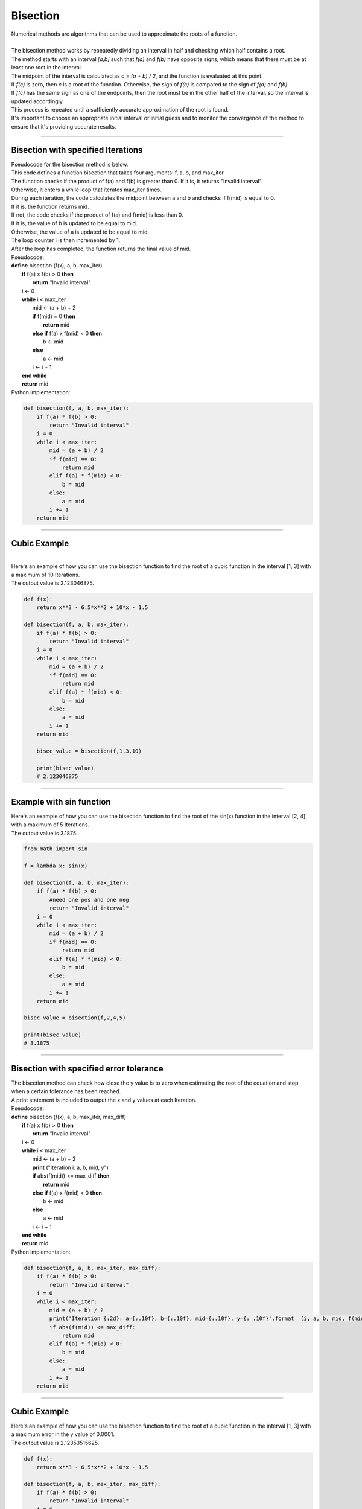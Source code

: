 =======================
Bisection
=======================

| Numerical methods are algorithms that can be used to approximate the roots of a function. 

.. image:: files/bisection_quadratic.png
    :width: 600
    :align: center

|      
| The bisection method works by repeatedly dividing an interval in half and checking which half contains a root. 
| The method starts with an interval `[a,b]` such that `f(a)` and `f(b)` have opposite signs, which means that there must be at least one root in the interval. 
| The midpoint of the interval is calculated as `c = (a + b) / 2`, and the function is evaluated at this point. 
| If `f(c)` is zero, then `c` is a root of the function. Otherwise, the sign of `f(c)` is compared to the sign of `f(a)` and `f(b)`. 
| If `f(c)` has the same sign as one of the endpoints, then the root must be in the other half of the interval, so the interval is updated accordingly. 
| This process is repeated until a sufficiently accurate approximation of the root is found.

| It's important to choose an appropriate initial interval or initial guess and to monitor the convergence of the method to ensure that it's providing accurate results.

----

Bisection with specified Iterations
------------------------------------------

| Pseudocode for the bisection method is below.
| This code defines a function bisection that takes four arguments: f, a, b, and max_iter. 
| The function checks if the product of f(a) and f(b) is greater than 0. If it is, it returns "Invalid interval". 
| Otherwise, it enters a while loop that iterates max_iter times. 
| During each iteration, the code calculates the midpoint between a and b and checks if f(mid) is equal to 0. 
| If it is, the function returns mid. 
| If not, the code checks if the product of f(a) and f(mid) is less than 0. 
| If it is, the value of b is updated to be equal to mid. 
| Otherwise, the value of a is updated to be equal to mid. 
| The loop counter i is then incremented by 1. 
| After the loop has completed, the function returns the final value of mid.

| Pseudocode:

| **define** bisection (f(x), a, b, max_iter)
|     **if** f(a) x f(b) > 0 **then**		
|         **return** "Invalid interval"
|     i ← 0 
|     **while** i < max_iter
|         mid ← (a + b) ÷ 2 
|         **if** f(mid) = 0 **then** 
|             **return** mid 
|         **else if** f(a) x f(mid) < 0 **then** 
|             b ← mid 
|         **else**
|             a ← mid 
|         i ← i + 1 
|     **end while** 
|     **return** mid 


| Python implementation:

.. code-block:: python

    def bisection(f, a, b, max_iter):
        if f(a) * f(b) > 0:
            return "Invalid interval"
        i = 0
        while i < max_iter:
            mid = (a + b) / 2
            if f(mid) == 0:
                return mid
            elif f(a) * f(mid) < 0:
                b = mid
            else:
                a = mid
            i += 1
        return mid


----

Cubic Example
----------------

.. image:: files/bisection_cubic.png
    :width: 600
    :align: center
    
|    
| Here's an example of how you can use the bisection function to find the root of a cubic function in the interval [1, 3] with a maximum of 10 Iterations.
| The output value is 2.123046875.

.. code-block:: python

    def f(x):
        return x**3 - 6.5*x**2 + 10*x - 1.5

    def bisection(f, a, b, max_iter):
        if f(a) * f(b) > 0:
            return "Invalid interval"
        i = 0
        while i < max_iter:
            mid = (a + b) / 2
            if f(mid) == 0:
                return mid
            elif f(a) * f(mid) < 0:
                b = mid
            else:
                a = mid
            i += 1
        return mid

        bisec_value = bisection(f,1,3,10) 

        print(bisec_value)
        # 2.123046875

----

Example with sin function
----------------------------

.. image:: files/bisection_sin.png
    :width: 600
    :align: center

| Here's an example of how you can use the bisection function to find the root of the sin(x) function in the interval [2, 4] with a maximum of 5 Iterations.
| The output value is 3.1875.

.. code-block:: python

    from math import sin

    f = lambda x: sin(x)

    def bisection(f, a, b, max_iter):
        if f(a) * f(b) > 0:
            #need one pos and one neg
            return "Invalid interval"
        i = 0
        while i < max_iter:
            mid = (a + b) / 2
            if f(mid) == 0:
                return mid
            elif f(a) * f(mid) < 0:
                b = mid
            else:
                a = mid
            i += 1
        return mid

    bisec_value = bisection(f,2,4,5) 

    print(bisec_value)
    # 3.1875


----

Bisection with specified error tolerance
------------------------------------------

| The bisection method can check how close the y value is to zero when estimating the root of the equation and stop when a certain tolerance has been reached.
| A print statement is included to output the x and y values at each Iteration.

| Pseudocode:

| **define** bisection (f(x), a, b, max_iter, max_diff)
|     **if** f(a) x f(b) > 0 **then**		
|         **return** "Invalid interval"
|     i ← 0 
|     **while** i < max_iter
|         mid ← (a + b) ÷ 2
|         **print** ("Iteration i: a, b, mid, y")
|         **if** abs(f(mid)) <= max_diff **then** 
|             **return** mid 
|         **else if** f(a) x f(mid) < 0 **then** 
|             b ← mid 
|         **else**
|             a ← mid 
|         i ← i + 1 
|     **end while** 
|     **return** mid 


| Python implementation:

.. code-block:: python

    def bisection(f, a, b, max_iter, max_diff):
        if f(a) * f(b) > 0:
            return "Invalid interval"
        i = 0
        while i < max_iter:
            mid = (a + b) / 2
            print('Iteration {:2d}: a={:.10f}, b={:.10f}, mid={:.10f}, y={: .10f}'.format  (i, a, b, mid, f(mid)))
            if abs(f(mid)) <= max_diff:
                return mid
            elif f(a) * f(mid) < 0:
                b = mid
            else:
                a = mid
            i += 1
        return mid

----

Cubic Example
----------------

.. image:: files/bisection_cubic.png
    :width: 600
    :align: center

| Here's an example of how you can use the bisection function to find the root of a cubic function in the interval [1, 3] with a maximum error in the y value of 0.0001.
| The output value is 2.12353515625.

.. code-block:: python

    def f(x):
        return x**3 - 6.5*x**2 + 10*x - 1.5

    def bisection(f, a, b, max_iter, max_diff):
        if f(a) * f(b) > 0:
            return "Invalid interval"
        i = 0
        while i < max_iter:
            mid = (a + b) / 2
            print('Iteration {:2d}: a={:.10f}, b={:.10f}, mid={:.10f}, y={: .10f}'.format  (i, a, b, mid, f(mid)))
            if abs(f(mid)) <= max_diff:
                return mid
            elif f(a) * f(mid) < 0:
                b = mid
            else:
                a = mid
            i += 1
        return mid


    bisec_value = bisection(f,1,3,100,0.0001) 

    print(bisec_value)
    # 2.12353515625

.. parsed-literal::

    Table of values:
    Iteration  0: a=1.0000000000, b=3.0000000000, mid=2.0000000000, y= 0.5000000000
    Iteration  1: a=2.0000000000, b=3.0000000000, mid=2.5000000000, y=-1.5000000000
    Iteration  2: a=2.0000000000, b=2.5000000000, mid=2.2500000000, y=-0.5156250000
    Iteration  3: a=2.0000000000, b=2.2500000000, mid=2.1250000000, y=-0.0058593750
    Iteration  4: a=2.0000000000, b=2.1250000000, mid=2.0625000000, y= 0.2482910156
    Iteration  5: a=2.0625000000, b=2.1250000000, mid=2.0937500000, y= 0.1214294434
    Iteration  6: a=2.0937500000, b=2.1250000000, mid=2.1093750000, y= 0.0578269958
    Iteration  7: a=2.1093750000, b=2.1250000000, mid=2.1171875000, y= 0.0259928703
    Iteration  8: a=2.1171875000, b=2.1250000000, mid=2.1210937500, y= 0.0100688338
    Iteration  9: a=2.1210937500, b=2.1250000000, mid=2.1230468750, y= 0.0021052286
    Iteration 10: a=2.1230468750, b=2.1250000000, mid=2.1240234375, y=-0.0018769512
    Iteration 11: a=2.1230468750, b=2.1240234375, mid=2.1235351562, y= 0.0001141696
    Iteration 12: a=2.1235351562, b=2.1240234375, mid=2.1237792969, y=-0.0008813832
    Iteration 13: a=2.1235351562, b=2.1237792969, mid=2.1236572266, y=-0.0003836049
    Iteration 14: a=2.1235351562, b=2.1236572266, mid=2.1235961914, y=-0.0001347172
    Iteration 15: a=2.1235351562, b=2.1235961914, mid=2.1235656738, y=-0.0000102737


